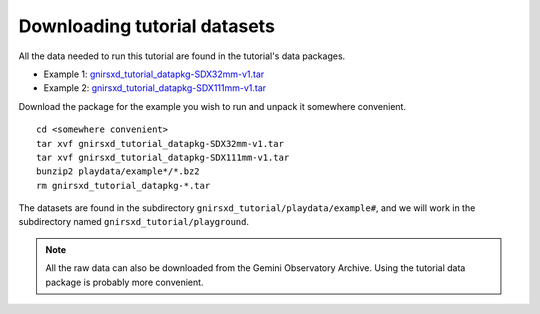 .. datasets.rst

.. _datasetup:

*****************************
Downloading tutorial datasets
*****************************

All the data needed to run this tutorial are found in the tutorial's data
packages.

* Example 1: `gnirsxd_tutorial_datapkg-SDX32mm-v1.tar <https://www.gemini.edu/sciops/data/software/datapkgs/gnirsxd_tutorial_datapkg-SDX32mm-v1.tar>`_
* Example 2: `gnirsxd_tutorial_datapkg-SDX111mm-v1.tar <https://www.gemini.edu/sciops/data/software/datapkgs/gnirsxd_tutorial_datapkg-SDX111mm-v1.tar>`_

Download the package for the example you wish to run and unpack it somewhere convenient.

.. highlight:: bash

::

    cd <somewhere convenient>
    tar xvf gnirsxd_tutorial_datapkg-SDX32mm-v1.tar
    tar xvf gnirsxd_tutorial_datapkg-SDX111mm-v1.tar
    bunzip2 playdata/example*/*.bz2
    rm gnirsxd_tutorial_datapkg-*.tar

The datasets are found in the subdirectory ``gnirsxd_tutorial/playdata/example#``, and
we will work in the subdirectory named ``gnirsxd_tutorial/playground``.

.. note:: All the raw data can also be downloaded from the Gemini Observatory
     Archive.  Using the tutorial data package is probably more convenient.

